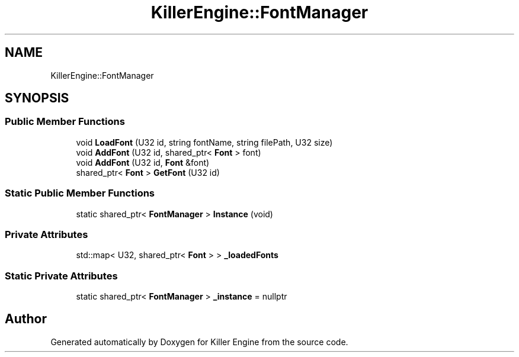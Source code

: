 .TH "KillerEngine::FontManager" 3 "Mon Jan 14 2019" "Killer Engine" \" -*- nroff -*-
.ad l
.nh
.SH NAME
KillerEngine::FontManager
.SH SYNOPSIS
.br
.PP
.SS "Public Member Functions"

.in +1c
.ti -1c
.RI "void \fBLoadFont\fP (U32 id, string fontName, string filePath, U32 size)"
.br
.ti -1c
.RI "void \fBAddFont\fP (U32 id, shared_ptr< \fBFont\fP > font)"
.br
.ti -1c
.RI "void \fBAddFont\fP (U32 id, \fBFont\fP &font)"
.br
.ti -1c
.RI "shared_ptr< \fBFont\fP > \fBGetFont\fP (U32 id)"
.br
.in -1c
.SS "Static Public Member Functions"

.in +1c
.ti -1c
.RI "static shared_ptr< \fBFontManager\fP > \fBInstance\fP (void)"
.br
.in -1c
.SS "Private Attributes"

.in +1c
.ti -1c
.RI "std::map< U32, shared_ptr< \fBFont\fP > > \fB_loadedFonts\fP"
.br
.in -1c
.SS "Static Private Attributes"

.in +1c
.ti -1c
.RI "static shared_ptr< \fBFontManager\fP > \fB_instance\fP = nullptr"
.br
.in -1c

.SH "Author"
.PP 
Generated automatically by Doxygen for Killer Engine from the source code\&.
